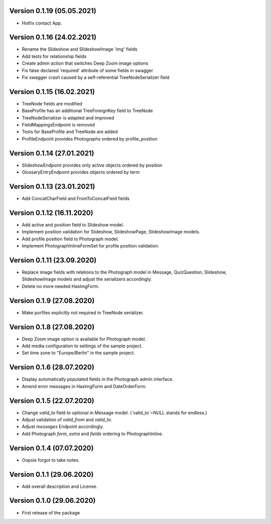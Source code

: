 Version 0.1.19 (05.05.2021)
***************************
- Hotfix contact App.


Version 0.1.16 (24.02.2021)
***************************
- Rename the Slideshow and SlideshowImage 'img' fields
- Add tests for relationship fields
- Create admin action that switches Deep Zoom image options
- Fix false declared 'required' attribute of some fields in swagger
- Fix swagger crash caused by a self-referential TreeNodeSerializer field


Version 0.1.15 (16.02.2021)
***************************
- TreeNode fields are modified
- BaseProfile has an additional TreeForeignKey field to TreeNode
- TreeNodeSerializer is adapted and improved
- FieldMappingsEndpoint is removed
- Tests for BaseProfile and TreeNode are added
- ProfileEndpoint provides Photographs ordered by profile_position


Version 0.1.14 (27.01.2021)
***************************
- SlideshowEndpoint provides only active objects ordered by position
- GlossaryEntryEndpoint provides objects ordered by term


Version 0.1.13 (23.01.2021)
***************************
- Add ConcatCharField and FromToConcatField fields


Version 0.1.12 (16.11.2020)
***************************
- Add active and position field to Slideshow model.
- Implement position validation for Slideshow, SlideshowPage, SlideshowImage models.
- Add profile position field to Photograph model.
- Implement PhotographInlineFormSet for profile position validation.


Version 0.1.11 (23.09.2020)
***************************
- Replace image fields with relations to the Photograph model in Message, QuizQuestion,
  Slideshow, SlideshowImage models and adjust the serializers accordingly.
- Delete no more needed HasImgForm.


Version 0.1.9 (27.08.2020)
***************************
- Make porfiles explicitly not required in TreeNode serializer.


Version 0.1.8 (27.08.2020)
***************************
- Deep Zoom image option is available for Photograph model.
- Add media configuration to settings of the sample project.
- Set time zone to "Europe/Berlin" in the sample project.


Version 0.1.6 (28.07.2020)
***************************
- Display automatically populated fields in the Photograph admin interface.
- Amend error messages in HasImgForm and DateOrderForm.


Version 0.1.5 (22.07.2020)
***************************
- Change `valid_to` field to optional in Message model. (`valid_to`=NULL stands for endless.)
- Adjust validation of `valid_from` and `valid_to`.
- Adjust `messages` Endpoint accordingly.
- Add Photograph `form`, `extra` and `fields` ordering to PhotographInline.


Version 0.1.4  (07.07.2020)
***************************
- Oopsie forgot to take notes.


Version 0.1.1  (29.06.2020)
***************************
- Add overall description and License.


Version 0.1.0  (29.06.2020)
***************************
- First release of the package

